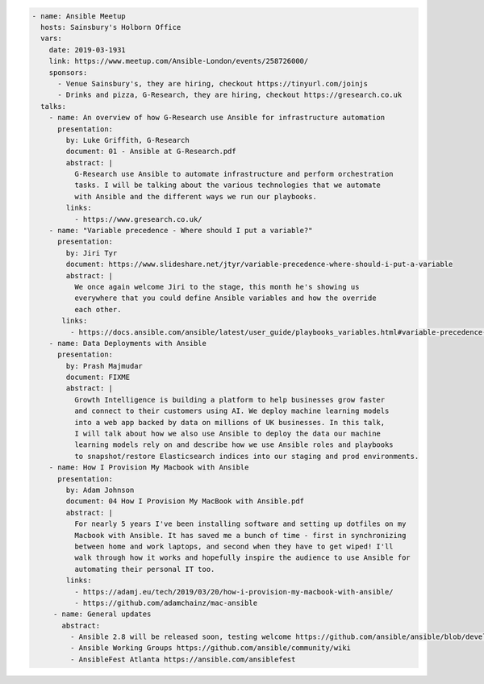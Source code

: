 .. code-block:: yaml

    - name: Ansible Meetup
      hosts: Sainsbury's Holborn Office
      vars:
        date: 2019-03-1931
        link: https://www.meetup.com/Ansible-London/events/258726000/
        sponsors:
          - Venue Sainsbury's, they are hiring, checkout https://tinyurl.com/joinjs
          - Drinks and pizza, G-Research, they are hiring, checkout https://gresearch.co.uk
      talks:
        - name: An overview of how G-Research use Ansible for infrastructure automation
          presentation:
            by: Luke Griffith, G-Research
            document: 01 - Ansible at G-Research.pdf
            abstract: |
              G-Research use Ansible to automate infrastructure and perform orchestration
              tasks. I will be talking about the various technologies that we automate
              with Ansible and the different ways we run our playbooks.
            links:
              - https://www.gresearch.co.uk/
        - name: "Variable precedence - Where should I put a variable?"
          presentation:
            by: Jiri Tyr
            document: https://www.slideshare.net/jtyr/variable-precedence-where-should-i-put-a-variable
            abstract: |
              We once again welcome Jiri to the stage, this month he's showing us
              everywhere that you could define Ansible variables and how the override
              each other.
           links:
             - https://docs.ansible.com/ansible/latest/user_guide/playbooks_variables.html#variable-precedence-where-should-i-put-a-variable
        - name: Data Deployments with Ansible
          presentation:
            by: Prash Majmudar
            document: FIXME
            abstract: |
              Growth Intelligence is building a platform to help businesses grow faster
              and connect to their customers using AI. We deploy machine learning models
              into a web app backed by data on millions of UK businesses. In this talk,
              I will talk about how we also use Ansible to deploy the data our machine
              learning models rely on and describe how we use Ansible roles and playbooks
              to snapshot/restore Elasticsearch indices into our staging and prod environments.
        - name: How I Provision My Macbook with Ansible
          presentation:
            by: Adam Johnson
            document: 04 How I Provision My MacBook with Ansible.pdf
            abstract: |
              For nearly 5 years I've been installing software and setting up dotfiles on my
              Macbook with Ansible. It has saved me a bunch of time - first in synchronizing
              between home and work laptops, and second when they have to get wiped! I'll
              walk through how it works and hopefully inspire the audience to use Ansible for
              automating their personal IT too.
            links:
              - https://adamj.eu/tech/2019/03/20/how-i-provision-my-macbook-with-ansible/
              - https://github.com/adamchainz/mac-ansible
         - name: General updates
           abstract:
             - Ansible 2.8 will be released soon, testing welcome https://github.com/ansible/ansible/blob/devel/docs/docsite/rst/roadmap/ROADMAP_2_8.rst
             - Ansible Working Groups https://github.com/ansible/community/wiki
             - AnsibleFest Atlanta https://ansible.com/ansiblefest

